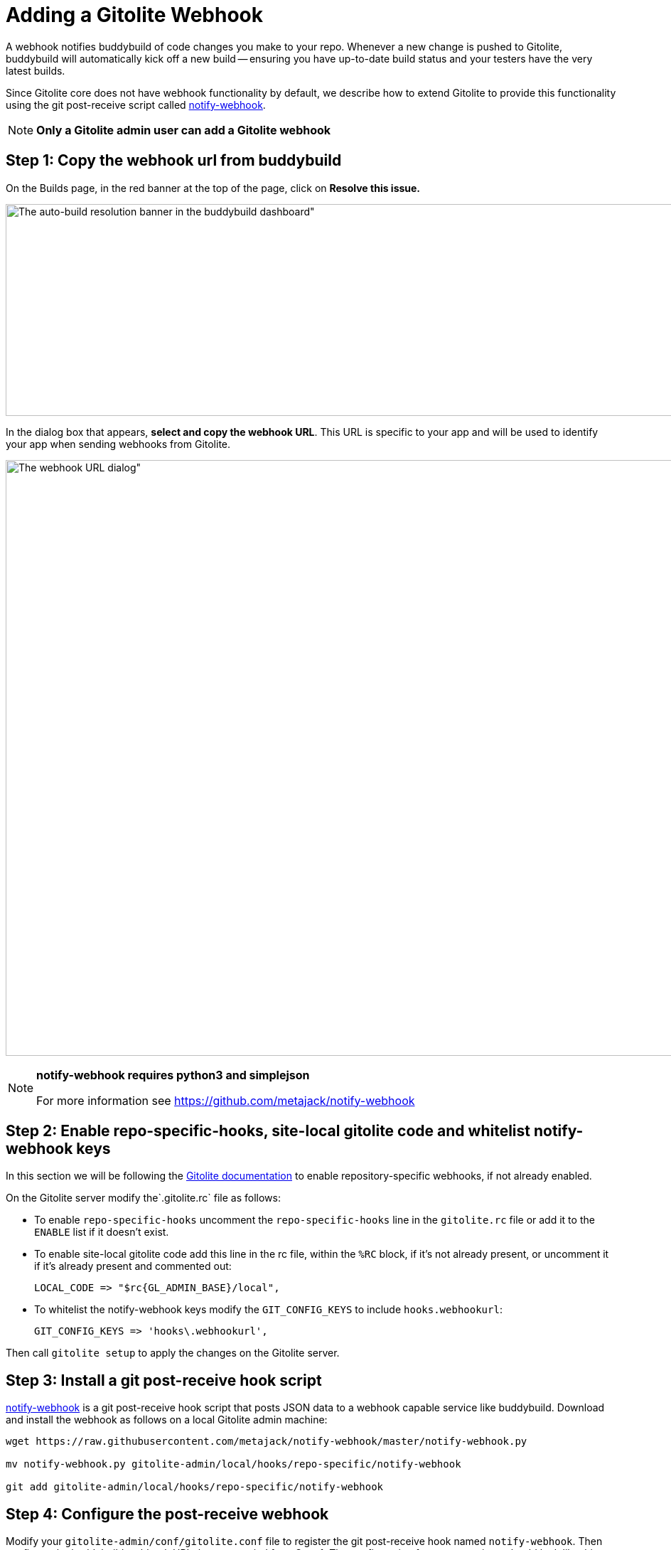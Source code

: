 = Adding a Gitolite Webhook

A webhook notifies buddybuild of code changes you make to your repo.
Whenever a new change is pushed to Gitolite, buddybuild will
automatically kick off a new build -- ensuring you have up-to-date build
status and your testers have the very latest builds.

Since Gitolite core does not have webhook functionality by default, we
describe how to extend Gitolite to provide this functionality using the
git post-receive script called
link:https://github.com/metajack/notify-webhook[notify-webhook].

[NOTE]
======
**Only a Gitolite admin user can add a Gitolite webhook**
======

== Step 1: Copy the webhook url from buddybuild

On the Builds page, in the red banner at the top of the page, click on
**Resolve this issue.**

image:../img/resolve-banner.png[The auto-build resolution banner in the
buddybuild dashboard", 1500, 298]

In the dialog box that appears, **select and copy the webhook URL**.
This URL is specific to your app and will be used to identify your app
when sending webhooks from Gitolite.

image:../img/modal.png[The webhook URL dialog", 1500, 838]

[NOTE]
======
**notify-webhook requires python3 and simplejson**

For more information see https://github.com/metajack/notify-webhook
======

== Step 2: Enable repo-specific-hooks, site-local gitolite code and whitelist notify-webhook keys

In this section we will be following the
link:http://gitolite.com/gitolite/cookbook.html#v3.6-variation-repo-specific-hooks[Gitolite
documentation] to enable repository-specific webhooks, if not already
enabled.

On the Gitolite server modify the`.gitolite.rc` file as follows:

- To enable `repo-specific-hooks` uncomment the `repo-specific-hooks`
  line in the `gitolite.rc` file or add it to the `ENABLE` list if it
  doesn't exist.

- To enable site-local gitolite code add this line in the rc file,
  within the `%RC` block, if it's not already present, or uncomment it
  if it's already present and commented out:
+
[source,bash]
LOCAL_CODE => "$rc{GL_ADMIN_BASE}/local",

- To whitelist the notify-webhook keys modify the `GIT_CONFIG_KEYS` to
  include `hooks.webhookurl`:
+
[source,bash]
GIT_CONFIG_KEYS => 'hooks\.webhookurl',

Then call `gitolite setup` to apply the changes on the Gitolite server.

== Step 3: Install a git post-receive hook script

link:https://github.com/metajack/notify-webhook[notify-webhook] is a git
post-receive hook script that posts JSON data to a webhook capable
service like buddybuild. Download and install the webhook as follows on
a local Gitolite admin machine:

[source,bash]
----
wget https://raw.githubusercontent.com/metajack/notify-webhook/master/notify-webhook.py

mv notify-webhook.py gitolite-admin/local/hooks/repo-specific/notify-webhook

git add gitolite-admin/local/hooks/repo-specific/notify-webhook
----

== Step 4: Configure the post-receive webhook

Modify your `gitolite-admin/conf/gitolite.conf` file to register the git
post-receive hook named `notify-webhook`. Then configure the buddybuild
webhook URL that you copied from Step 1. The configuration for your
repository should look like this:

[source,bash]
----
repo my-ios-app
  option hook.post-receive = notify-webhook
  config hooks.webhookurl = "https://dashboard.buddybuild.com/api/webhook?appID=56fc8d0f9bdbfe01008b4f2c"
----

Commit and push the local Gitolite configuration changes to apply the
settings. The next time you push code to your repository buddybuild will
automatically build your app. Welcome to mobile continuous integration!
